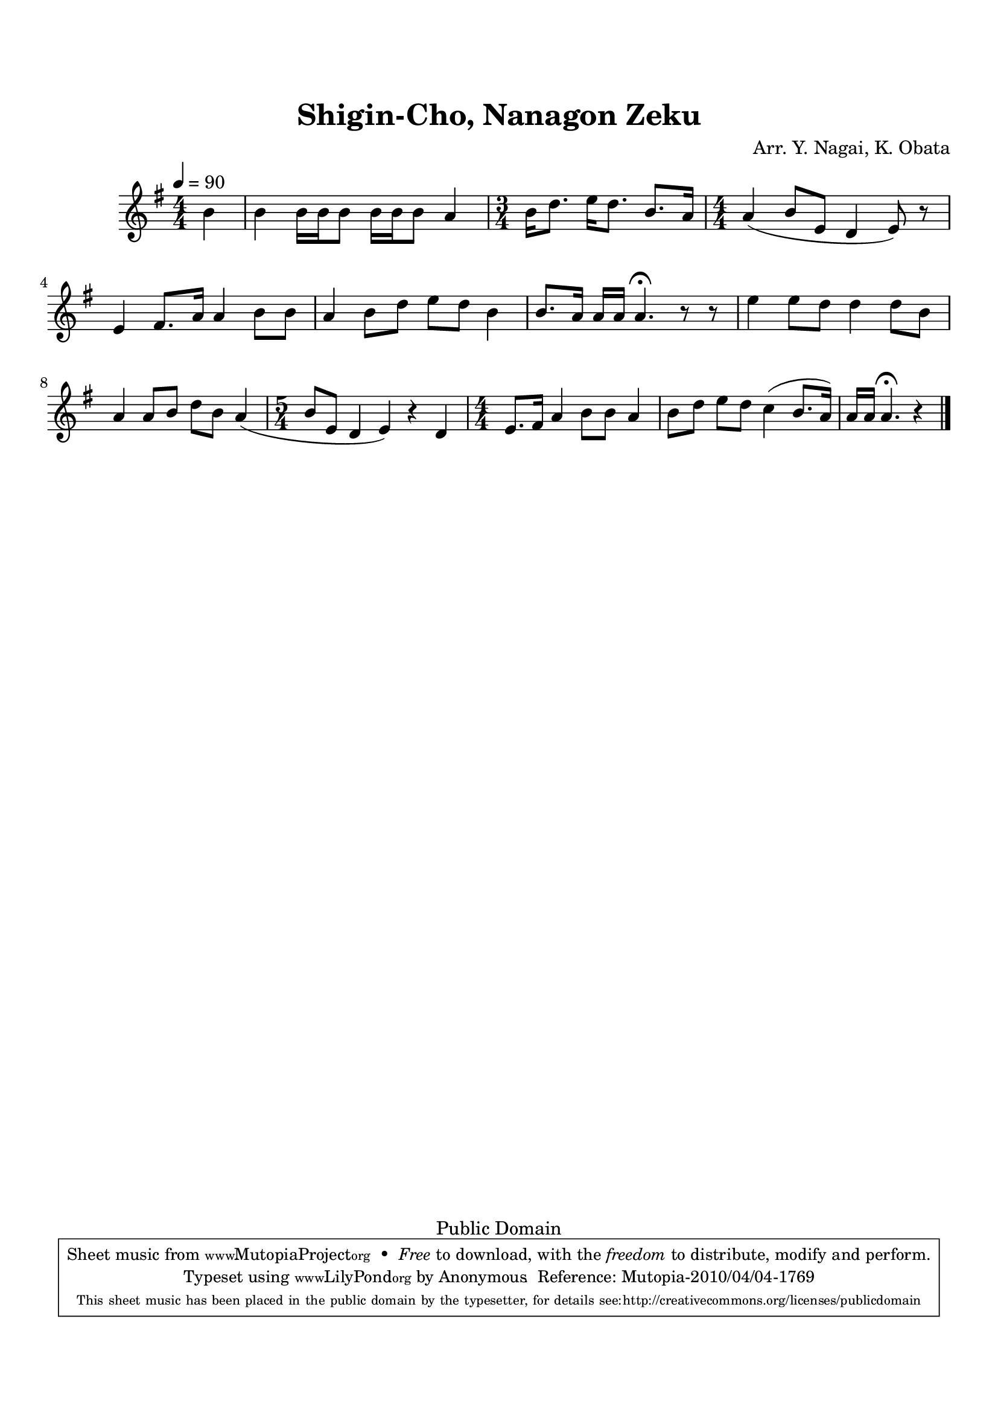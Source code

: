 
\version "2.12.0"

tsfooter = \markup { 
\column {
  \line {"Arranged by:  Nagai, Iwai and Obata, Kenhachiro"} 
  \line {"Source:  Seiyo gakufu Nihon zokkyokushu,  pub. Miki Shoten, Osaka, 1895."}
  \line {"English title:  \"A Collection of Japanese Popular Music.\""}
  \line {"Copyright Public Domain  Typeset by Tom Potter 2007"}
  \line {"http://www.daisyfield.com/music/"}
}
}

\paper {
  top-margin = 2 \cm
  bottom-margin = 2 \cm
%  oddFooterMarkup = \tsfooter  
}

\header {
mutopiatitle = "Shigin-Cho, Nanagon Zeku"
mutopiacomposer = "Traditional"
%mutopiapoet = ""
%mutopiaopus = ""
mutopiainstrument = "Shamisen"
%date = ""
source = "Nagai, Iwai and Obata, Kenhachiro, \"Seiyo gakufu Nihon zokkyokushu\", pub. Miki Shoten, Osaka, 1895.  English title, \"A Collection of Japanese Popular Music.\" "
style = "Folk"
copyright = "Public Domain"
maintainer = "Anonymous"
%maintainerEmail = ""
maintainerWeb = "http://www.daisyfield.com/music/"
moreInfo = "Typeset by Tom Potter, 2007."  

encodingdate = "2008-06-09"
title = "Shigin-Cho, Nanagon Zeku"
%subtitle = "Shigin Song, Nanagon Poem."
arranger = "Arr. Y. Nagai, K. Obata"
 footer = "Mutopia-2010/04/04-1769"
 tagline = \markup { \override #'(box-padding . 1.0) \override #'(baseline-skip . 2.7) \box \center-column { \small \line { Sheet music from \with-url #"http://www.MutopiaProject.org" \line { \teeny www. \hspace #-1.0 MutopiaProject \hspace #-1.0 \teeny .org \hspace #0.5 } • \hspace #0.5 \italic Free to download, with the \italic freedom to distribute, modify and perform. } \line { \small \line { Typeset using \with-url #"http://www.LilyPond.org" \line { \teeny www. \hspace #-1.0 LilyPond \hspace #-1.0 \teeny .org } by \maintainer \hspace #-1.0 . \hspace #0.5 Reference: \footer } } \line { \teeny \line { This sheet music has been placed in the public domain by the typesetter, for details see: \hspace #-0.5 \with-url #"http://creativecommons.org/licenses/publicdomain" http://creativecommons.org/licenses/publicdomain } } } }
}

shamisenOne =  {
% 0
    \partial 4   b'4  | 
%    b'4 s2. | 
% 1
    b'4 b'16 [ b'16 b'8 ] b'16 [ b'16 b'8 ] a'4 | 
% 2
    \numericTimeSignature \time 3/4  
    b'16 [ d''8. ] e''16 [ d''8. ] b'8. [ a'16 ] | 
% 3
    \numericTimeSignature \time 4/4  
    a'4 ( b'8 [ e'8 ] d'4 e'8 ) r8 | 
% 4
    e'4 fis'8. [ a'16 ] a'4 b'8 [ b'8 ] | 
% 5
    a'4 b'8 [ d''8 ] e''8 [ d''8 ] b'4 | 
% 6
    b'8. [ a'16 ] a'16 [ a'16 ] a'4. ^\fermata r8 r8 | 
% 7
    e''4 e''8 [ d''8 ] d''4 d''8 [ b'8 ] | 
% 8
    a'4 a'8 [ b'8 ] d''8 [ b'8 ] a'4 ( | 
% 9
    \time 5/4  
    b'8 [ e'8 ] d'4 e'4 ) r4 d'4 | 
\barNumberCheck #10
    \numericTimeSignature \time 4/4  
    e'8. [ fis'16 ] a'4 b'8 [ b'8 ] a'4  |
% 11
    b'8 [ d''8 ] e''8 [ d''8 ] c''4 ( b'8. [ a'16 ) ] | 
% 12
    a'16 [ a'16 ] a'4. ^\fermata r4 
\bar "|."
}


% The score definition
\score  {
\new Staff <<
    \numericTimeSignature \time 4/4
    \clef "treble"
    \key g \major
    \tempo  4 = 90
    \transposition c
    \set Staff.midiInstrument = "shamisen"
    \shamisenOne
>>

\layout  { }
\midi  { }
}

